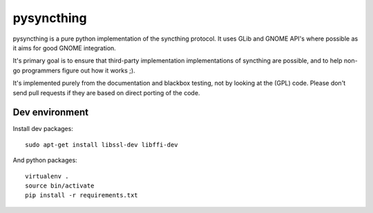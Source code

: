 ===========
pysyncthing
===========

pysyncthing is a pure python implementation of the syncthing protocol. It uses
GLib and GNOME API's where possible as it aims for good GNOME integration.

It's primary goal is to ensure that third-party implementation implementations
of syncthing are possible, and to help non-go programmers figure out how it
works ;).

It's implemented purely from the documentation and blackbox testing, not by
looking at the (GPL) code. Please don't send pull requests if they are based on
direct porting of the code.


Dev environment
===============

Install dev packages::

    sudo apt-get install libssl-dev libffi-dev

And python packages::

    virtualenv .
    source bin/activate
    pip install -r requirements.txt
